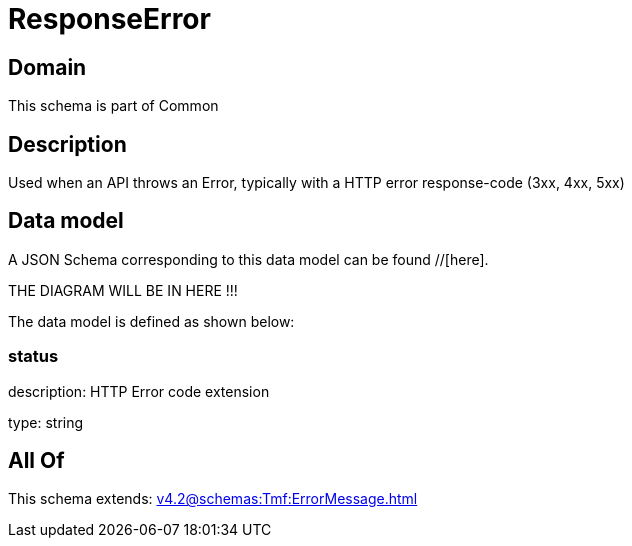 = ResponseError

[#domain]
== Domain

This schema is part of Common

[#description]
== Description
Used when an API throws an Error, typically with a HTTP error response-code (3xx, 4xx, 5xx)


[#data_model]
== Data model

A JSON Schema corresponding to this data model can be found //[here].

THE DIAGRAM WILL BE IN HERE !!!


The data model is defined as shown below:


=== status
description: HTTP Error code extension

type: string


[#all_of]
== All Of

This schema extends: xref:v4.2@schemas:Tmf:ErrorMessage.adoc[]
